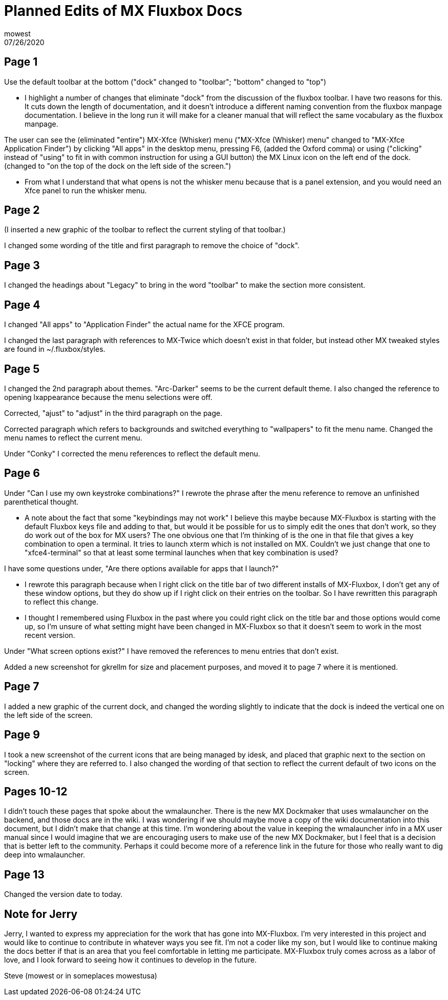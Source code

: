 Planned Edits of MX Fluxbox Docs
================================
mowest
07/26/2020

== Page 1 ==

Use the default toolbar at the bottom ("dock" changed to "toolbar"; "bottom" changed to "top")

    * I highlight a number of changes that eliminate "dock" from the discussion of the fluxbox toolbar. I have two reasons for this. It cuts down the length of documentation, and it doesn't introduce a different naming convention from the fluxbox manpage documentation. I believe in the long run it will make for a cleaner manual that will reflect the same vocabulary as the fluxbox manpage.

The user can see the (eliminated "entire") MX-Xfce (Whisker) menu ("MX-Xfce (Whisker) menu" changed to "MX-Xfce Application Finder") by clicking "All apps" in the desktop menu, pressing F6, (added the Oxford comma) or using ("clicking" instead of "using" to fit in with common instruction for using a GUI button) the MX Linux icon on the left end of the dock. (changed to "on the top of the dock on the left side of the screen.")

    * From what I understand that what opens is not the whisker menu because that is a panel extension, and you would need an Xfce panel to run the whisker menu.

== Page 2 ==

(I inserted a new graphic of the toolbar to reflect the current styling of that toolbar.)

I changed some wording of the title and first paragraph to remove the choice of "dock".

== Page 3 ==

I changed the headings about "Legacy" to bring in the word "toolbar" to make the section more consistent.

== Page 4 ==

I changed "All apps" to "Application Finder" the actual name for the XFCE program.

I changed the last paragraph with references to MX-Twice which doesn't exist in that folder, but instead other MX tweaked styles are found in ~/.fluxbox/styles.

== Page 5 ==

I changed the 2nd paragraph about themes. "Arc-Darker" seems to be the current default theme. I also changed the reference to opening lxappearance because the menu selections were off.

Corrected, "ajust" to "adjust" in the third paragraph on the page.

Corrected paragraph which refers to backgrounds and switched everything to "wallpapers" to fit the menu name. Changed the menu names to reflect the current menu.

Under "Conky" I corrected the menu references to reflect the default menu.

== Page 6 ==

Under "Can I use my own keystroke combinations?" I rewrote the phrase after the menu reference to remove an unfinished parenthetical thought.

    * A note about the fact that some "keybindings may not work" I believe this maybe because MX-Fluxbox is starting with the default Fluxbox keys file and adding to that, but would it be possible for us to simply edit the ones that don't work, so they do work out of the box for MX users? The one obvious one that I'm thinking of is the one in that file that gives a key combination to open a terminal. It tries to launch xterm which is not installed on MX. Couldn't we just change that one to "xfce4-terminal" so that at least some terminal launches when that key combination is used?

I have some questions under, "Are there options available for apps that I launch?"

    * I rewrote this paragraph because when I right click on the title bar of two different installs of MX-Fluxbox, I don't get any of these window options, but they do show up if I right click on their entries on the toolbar. So I have rewritten this paragraph to reflect this change.
    * I thought I remembered using Fluxbox in the past where you could right click on the title bar and those options would come up, so I'm unsure of what setting might have been changed in MX-Fluxbox so that it doesn't seem to work in the most recent version.


Under "What screen options exist?" I have removed the references to menu entries that don't exist.

Added a new screenshot for gkrellm for size and placement purposes, and moved it to page 7 where it is mentioned.

== Page 7 ==

I added a new graphic of the current dock, and changed the wording slightly to indicate that the dock is indeed the vertical one on the left side of the screen.

== Page 9 ==

I took a new screenshot of the current icons that are being managed by idesk, and placed that graphic next to the section on "locking" where they are referred to. I also changed the wording of that section to reflect the current default of two icons on the screen.

== Pages 10-12 ==

I didn't touch these pages that spoke about the wmalauncher. There is the new MX Dockmaker that uses wmalauncher on the backend, and those docs are in the wiki. I was wondering if we should maybe move a copy of the wiki documentation into this document, but I didn't make that change at this time. I'm wondering about the value in keeping the wmalauncher info in a MX user manual since I would imagine that we are encouraging users to make use of the new MX Dockmaker, but I feel that is a decision that is better left to the community. Perhaps it could become more of a reference link in the future for those who really want to dig deep into wmalauncher.

== Page 13 ==

Changed the version date to today.

== Note for Jerry ==

Jerry, I wanted to express my appreciation for the work that has gone into MX-Fluxbox. I'm very interested in this project and would like to continue to contribute in whatever ways you see fit. I'm not a coder like my son, but I would like to continue making the docs better if that is an area that you feel comfortable in letting me participate. MX-Fluxbox truly comes across as a labor of love, and I look forward to seeing how it continues to develop in the future.

Steve (mowest or in someplaces mowestusa)

